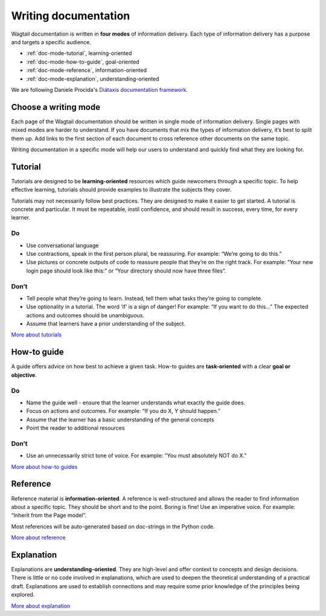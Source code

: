 Writing documentation
=====================

.. rst-class:: intro

Wagtail documentation is written in **four modes** of information delivery.
Each type of information delivery has a purpose and targets a specific audience.

* :ref:`doc-mode-tutorial`, learning-oriented
* :ref:`doc-mode-how-to-guide`, goal-oriented
* :ref:`doc-mode-reference`, information-oriented
* :ref:`doc-mode-explanation`, understanding-oriented

We are following Daniele Procida's `Diátaxis documentation framework <https://diataxis.fr/>`__.


.. _choose-a-writing-mode:

Choose a writing mode
---------------------

Each page of the Wagtail documentation should be written in single mode of information delivery.
Single pages with mixed modes are harder to understand.
If you have documents that mix the types of information delivery,
it’s best to split them up. Add links to the first section of each document to cross reference other documents on the same topic.

Writing documentation in a specific mode will help our users to understand and quickly find what they are looking for.

.. _doc-mode-tutorial:

Tutorial
--------

Tutorials are designed to be **learning-oriented** resources which guide newcomers through a specific topic. To help effective learning, tutorials should provide examples to illustrate the subjects they cover.

Tutorials may not necessarily follow best practices. They are designed to make it easier to get started. A tutorial is concrete and particular. It must be repeatable, instil confidence, and should result in success, every time, for every learner.

Do
~~

- Use conversational language
- Use contractions, speak in the first person plural,
  be reassuring. For example: “We’re going to do this.”
- Use pictures or concrete outputs of code to reassure people that they’re on the right track.
  For example: “Your new login page should look like this:” or “Your directory should now have three files”.

Don’t
~~~~~

- Tell people what they’re going to learn.
  Instead, tell them what tasks they’re going to complete.
- Use optionality in a tutorial. The word ‘if’ is a sign of danger!
  For example: “If you want to do this…”
  The expected actions and outcomes should be unambiguous.
- Assume that learners have a prior understanding of the subject.

`More about tutorials <https://diataxis.fr/tutorials/>`__


.. _doc-mode-how-to-guide:

How-to guide
------------

A guide offers advice on how best to achieve a given task.
How-to guides are **task-oriented** with a clear **goal or objective**.

Do
~~

- Name the guide well - ensure that the learner understands what exactly the guide does.
- Focus on actions and outcomes. For example: “If you do X, Y should happen.”
- Assume that the learner has a basic understanding of the general concepts
- Point the reader to additional resources


Don’t
~~~~~

- Use an unnecessarily strict tone of voice. For example: “You must absolutely NOT do X.”

`More about how-to guides <https://diataxis.fr/how-to-guides/>`__


.. _doc-mode-reference:

Reference
---------

Reference material is **information-oriented**.
A reference is well-structured and allows the reader to find information about a specific topic.
They should be short and to the point. Boring is fine! Use an imperative voice.
For example: “Inherit from the Page model”.

Most references will be auto-generated based on doc-strings in the Python code.

`More about reference <https://diataxis.fr/reference/>`__


.. _doc-mode-explanation:

Explanation
-----------

Explanations are **understanding-oriented**.
They are high-level and offer context to concepts and design decisions.
There is little or no code involved in explanations,
which are used to deepen the theoretical understanding of a practical draft.
Explanations are used to establish connections and may require some prior knowledge of the principles being explored.

`More about explanation <https://diataxis.fr/explanation/>`__
